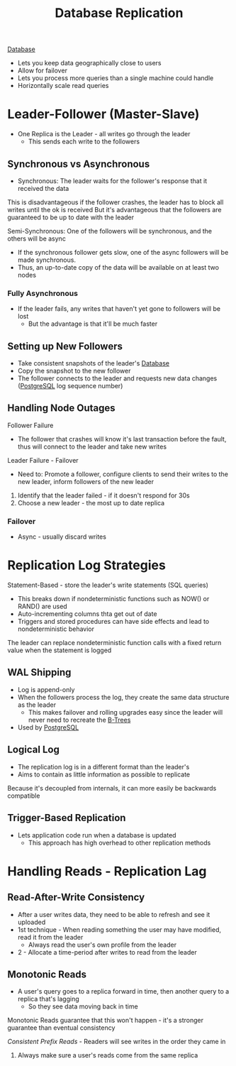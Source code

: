 :PROPERTIES:
:ID:       dd3046a5-9c7c-4f1e-a1a4-47d96afd3a08
:END:
#+title: Database Replication
#+filetags: Programming
[[id:8C8AADB8-324A-4DF4-9A15-E7AED2E08711][Database]]

- Lets you keep data geographically close to users
- Allow for failover
- Lets you process more queries than a single machine could handle
- Horizontally scale read queries

* Leader-Follower (Master-Slave)

- One Replica is the Leader - all writes go through the leader
  - This sends each write to the followers

** Synchronous vs Asynchronous

- Synchronous: The leader waits for the follower's response that it received the data

This is disadvantageous if the follower crashes, the leader has to block all writes until the ok is received
But it's advantageous that the followers are guaranteed to be up to date with the leader

Semi-Synchronous: One of the followers will be synchronous, and the others will be async

 - If the synchronous follower gets slow, one of the async followers will be made synchronous.
 - Thus, an up-to-date copy of the data will be available on at least two nodes

*** Fully Asynchronous

- If the leader fails, any writes that haven't yet gone to followers will be lost
  - But the advantage is that it'll be much faster

** Setting up New Followers

- Take consistent snapshots of the leader's [[id:8C8AADB8-324A-4DF4-9A15-E7AED2E08711][Database]]
- Copy the snapshot to the new follower
- The follower connects to the leader and requests new data changes ([[id:40493a16-91dd-4a94-bb8a-59c358284beb][PostgreSQL]] log sequence number)

** Handling Node Outages

Follower Failure

- The follower that crashes will know it's last transaction before the fault, thus will connect to the leader and take new writes

Leader Failure - Failover

- Need to: Promote a follower, configure clients to send their writes to the new leader, inform followers of the new leader

1. Identify that the leader failed - if it doesn't respond for 30s
2. Choose a new leader - the most up to date replica

*** Failover

- Async - usually discard writes

* Replication Log Strategies

Statement-Based - store the leader's write statements (SQL queries)
  - This breaks down if nondeterministic functions such as NOW() or RAND() are used
  - Auto-incrementing columns thta get out of date
  - Triggers and stored procedures can have side effects and lead to nondeterministic behavior

  The leader can replace nondeterministic function calls with a fixed return value when the
    statement is logged

** WAL Shipping

   - Log is append-only
   - When the followers process the log, they create the same data structure as the leader
     - This makes failover and rolling upgrades easy since the leader will never need to recreate the [[id:237AAE85-C261-4743-861D-2B9A2908D1FB][B-Trees]]
   - Used by [[id:40493a16-91dd-4a94-bb8a-59c358284beb][PostgreSQL]]

** Logical Log

   - The replication log is in a different format than the leader's
   - Aims to contain as little information as possible to replicate

   Because it's decoupled from internals, it can more easily be backwards compatible

** Trigger-Based Replication

   - Lets application code run when a database is updated
     - This approach has high overhead to other replication methods

* Handling Reads - Replication Lag

** Read-After-Write Consistency

   - After a user writes data, they need to be able to refresh and see it uploaded
   - 1st technique - When reading something the user may have modified, read it from the leader
     - Always read the user's own profile from the leader
   - 2 - Allocate a time-period after writes to read from the leader

** Monotonic Reads

   - A user's query goes to a replica forward in time, then another query to a replica that's lagging
     - So they see data moving back in time

   Monotonic Reads guarantee that this won't happen - it's a stronger guarantee than eventual consistency

   /Consistent Prefix Reads/ - Readers will see writes in the order they came in

   1. Always make sure a user's reads come from the same replica
